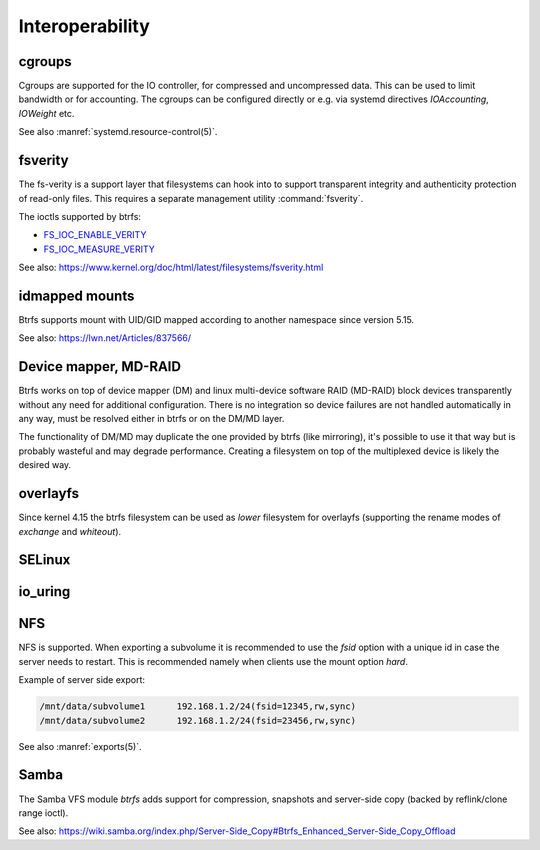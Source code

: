 .. BTRFS integration related pages index

Interoperability
================

.. _interop-cgroups:

cgroups
-------

Cgroups are supported for the IO controller, for compressed and uncompressed
data. This can be used to limit bandwidth or for accounting. The cgroups can
be configured directly or e.g. via systemd directives *IOAccounting*,
*IOWeight* etc.

See also :manref:`systemd.resource-control(5)`.

.. _interop-fsverity:

fsverity
--------

The fs-verity is a support layer that filesystems can hook into to
support transparent integrity and authenticity protection of read-only
files. This requires a separate management utility :command:`fsverity`.

The ioctls supported by btrfs:

* `FS_IOC_ENABLE_VERITY <https://www.kernel.org/doc/html/latest/filesystems/fsverity.html#fs-ioc-enable-verity>`__
* `FS_IOC_MEASURE_VERITY <https://www.kernel.org/doc/html/latest/filesystems/fsverity.html#fs-ioc-measure-verity>`__

See also:
https://www.kernel.org/doc/html/latest/filesystems/fsverity.html

.. _interop-idmapped:

idmapped mounts
---------------

Btrfs supports mount with UID/GID mapped according to another namespace since
version 5.15.

See also:
https://lwn.net/Articles/837566/

Device mapper, MD-RAID
----------------------

Btrfs works on top of device mapper (DM) and linux multi-device software RAID
(MD-RAID) block devices transparently without any need for additional
configuration. There is no integration so device failures are not handled
automatically in any way, must be resolved either in btrfs or on the DM/MD
layer.

The functionality of DM/MD may duplicate the one provided by btrfs (like
mirroring), it's possible to use it that way but is probably wasteful and may
degrade performance. Creating a filesystem on top of the multiplexed device is
likely the desired way.

overlayfs
---------

Since kernel 4.15 the btrfs filesystem can be used as *lower* filesystem
for overlayfs (supporting the rename modes of *exchange* and *whiteout*).

SELinux
-------

.. _interop-io-uring:

io_uring
--------

.. _interop-nfs:

NFS
---

NFS is supported. When exporting a subvolume it is recommended to use the
*fsid* option with a unique id in case the server needs to restart. This
is recommended namely when clients use the mount option *hard*.

Example of server side export:

.. code-block:: none

   /mnt/data/subvolume1      192.168.1.2/24(fsid=12345,rw,sync)
   /mnt/data/subvolume2      192.168.1.2/24(fsid=23456,rw,sync)

See also :manref:`exports(5)`.

.. _interop-samba:

Samba
-----

The Samba VFS module *btrfs* adds support for compression, snapshots and server-side
copy (backed by reflink/clone range ioctl).

See also:
https://wiki.samba.org/index.php/Server-Side_Copy#Btrfs_Enhanced_Server-Side_Copy_Offload
